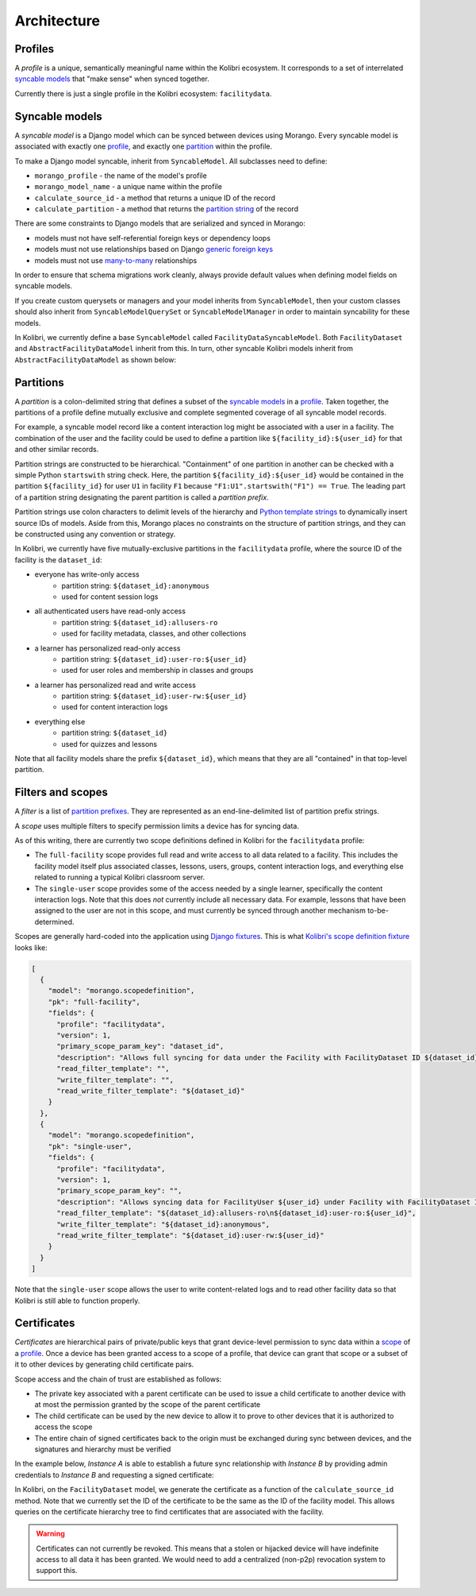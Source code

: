 Architecture
============

Profiles
--------

A *profile* is a unique, semantically meaningful name within the Kolibri ecosystem. It corresponds to a set of interrelated `syncable models <#syncable-models>`__ that "make sense" when synced together.

Currently there is just a single profile in the Kolibri ecosystem: ``facilitydata``.

Syncable models
---------------

A *syncable model* is a Django model which can be synced between devices using Morango. Every syncable model is associated with exactly one `profile <#profiles>`__, and exactly one `partition <#partitions>`__ within the profile.

To make a Django model syncable, inherit from ``SyncableModel``. All subclasses need to define:

- ``morango_profile`` - the name of the model's profile
- ``morango_model_name`` - a unique name within the profile
- ``calculate_source_id`` - a method that returns a unique ID of the record
- ``calculate_partition`` - a method that returns the `partition string <#partitions>`__ of the record

There are some constraints to Django models that are serialized and synced in Morango:

- models must not have self-referential foreign keys or dependency loops
- models must not use relationships based on Django `generic foreign keys <https://docs.djangoproject.com/en/1.11/ref/contrib/contenttypes/#django.contrib.contenttypes.fields.GenericForeignKey>`_
- models must not use `many-to-many <https://docs.djangoproject.com/en/1.11/topics/db/examples/many_to_many/>`_ relationships

In order to ensure that schema migrations work cleanly, always provide default values when defining model fields on syncable models.

If you create custom querysets or managers and your model inherits from ``SyncableModel``, then your custom classes should also inherit from ``SyncableModelQuerySet`` or ``SyncableModelManager`` in order to maintain syncability for these models.

In Kolibri, we currently define a base ``SyncableModel`` called ``FacilityDataSyncableModel``. Both ``FacilityDataset`` and ``AbstractFacilityDataModel`` inherit from this. In turn, other syncable Kolibri models inherit from ``AbstractFacilityDataModel`` as shown below:

.. image:: ./inheritance.png

Partitions
----------

A *partition* is a colon-delimited string that defines a subset of the `syncable models <#syncable-models>`__ in a `profile <#profiles>`__. Taken together, the partitions of a profile define mutually exclusive and complete segmented coverage of all syncable model records.

For example, a syncable model record like a content interaction log might be associated with a user in a facility. The combination of the user and the facility could be used to define a partition like ``${facility_id}:${user_id}`` for that and other similar records.

Partition strings are constructed to be hierarchical. "Containment" of one partition in another can be checked with a simple Python ``startswith`` string check. Here, the partition ``${facility_id}:${user_id}`` would be contained in the partition ``${facility_id}`` for user ``U1`` in facility ``F1`` because ``"F1:U1".startswith("F1") == True``. The leading part of a partition string designating the parent partition is called a *partition prefix*.

Partition strings use colon characters to delimit levels of the hierarchy and `Python template strings <https://docs.python.org/3/library/string.html#template-strings>`__ to dynamically insert source IDs of models. Aside from this, Morango places no constraints on the structure of partition strings, and they can be constructed using any convention or strategy.

In Kolibri, we currently have five mutually-exclusive partitions in the ``facilitydata`` profile, where the source ID of the facility is the ``dataset_id``:

- everyone has write-only access
    - partition string: ``${dataset_id}:anonymous``
    - used for content session logs
- all authenticated users have read-only access
    - partition string: ``${dataset_id}:allusers-ro``
    - used for facility metadata, classes, and other collections
- a learner has personalized read-only access
    - partition string: ``${dataset_id}:user-ro:${user_id}``
    - used for user roles and membership in classes and groups
- a learner has personalized read and write access
    - partition string: ``${dataset_id}:user-rw:${user_id}``
    - used for content interaction logs
- everything else
    - partition string: ``${dataset_id}``
    - used for quizzes and lessons

Note that all facility models share the prefix ``${dataset_id}``, which means that they are all "contained" in that top-level partition.


Filters and scopes
------------------

A *filter* is a list of `partition prefixes <#partitions>`__. They are represented as an end-line-delimited list of partition prefix strings.

A *scope* uses multiple filters to specify permission limits a device has for syncing data.

As of this writing, there are currently two scope definitions defined in Kolibri for the ``facilitydata`` profile:

- The ``full-facility`` scope provides full read and write access to all data related to a facility. This includes the facility model itself plus associated classes, lessons, users, groups, content interaction logs, and everything else related to running a typical Kolibri classroom server.
- The ``single-user`` scope provides some of the access needed by a single learner, specifically the content interaction logs. Note that this does *not* currently include all necessary data. For example, lessons that have been assigned to the user are not in this scope, and must currently be synced through another mechanism to-be-determined.

Scopes are generally hard-coded into the application using `Django fixtures <https://docs.djangoproject.com/en/3.1/howto/initial-data/#providing-data-with-fixtures>`__. This is what `Kolibri's scope definition fixture <https://github.com/learningequality/kolibri/blob/bd3fe9a04e21e446da39fed92e83c75e11ef1714/kolibri/core/auth/fixtures/scopedefinitions.json>`__ looks like:

.. code-block:: json

    [
      {
        "model": "morango.scopedefinition",
        "pk": "full-facility",
        "fields": {
          "profile": "facilitydata",
          "version": 1,
          "primary_scope_param_key": "dataset_id",
          "description": "Allows full syncing for data under the Facility with FacilityDataset ID ${dataset_id}.",
          "read_filter_template": "",
          "write_filter_template": "",
          "read_write_filter_template": "${dataset_id}"
        }
      },
      {
        "model": "morango.scopedefinition",
        "pk": "single-user",
        "fields": {
          "profile": "facilitydata",
          "version": 1,
          "primary_scope_param_key": "",
          "description": "Allows syncing data for FacilityUser ${user_id} under Facility with FacilityDataset ID ${dataset_id}.",
          "read_filter_template": "${dataset_id}:allusers-ro\n${dataset_id}:user-ro:${user_id}",
          "write_filter_template": "${dataset_id}:anonymous",
          "read_write_filter_template": "${dataset_id}:user-rw:${user_id}"
        }
      }
    ]


Note that the ``single-user`` scope allows the user to write content-related logs and to read other facility data so that Kolibri is still able to function properly.


Certificates
------------

*Certificates* are hierarchical pairs of private/public keys that grant device-level permission to sync data within a `scope <#scopes>`__ of a `profile <#profiles>`__. Once a device has been granted access to a scope of a profile, that device can grant that scope or a subset of it to other devices by generating child certificate pairs.

Scope access and the chain of trust are established as follows:

- The private key associated with a parent certificate can be used to issue a child certificate to another device with at most the permission granted by the scope of the parent certificate
- The child certificate can be used by the new device to allow it to prove to other devices that it is authorized to access the scope
- The entire chain of signed certificates back to the origin must be exchanged during sync between devices, and the signatures and hierarchy must be verified

In the example below, *Instance A* is able to establish a future sync relationship with *Instance B* by providing admin credentials to *Instance B* and requesting a signed certificate:

.. image:: ./cert_exchange.png

In Kolibri, on the ``FacilityDataset`` model, we generate the certificate as a function of the ``calculate_source_id`` method. Note that we currently set the ID of the certificate to be the same as the ID of the facility model. This allows queries on the certificate hierarchy tree to find certificates that are associated with the facility.

.. warning::

    Certificates can not currently be revoked. This means that a stolen or hijacked device will have indefinite access to all data it has been granted. We would need to add a centralized (non-p2p) revocation system to support this.


